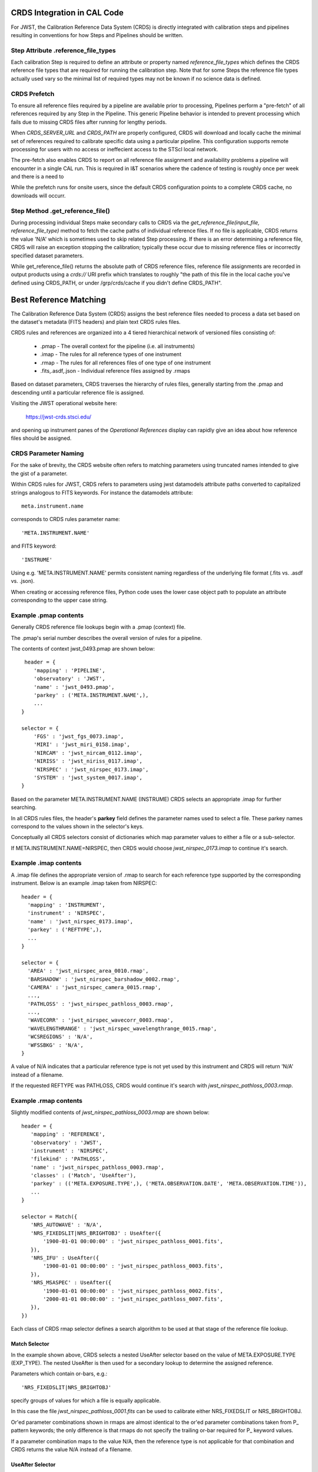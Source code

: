 CRDS Integration in CAL Code
============================

For JWST, the Calibration Reference Data System (CRDS) is directly integrated
with calibration steps and pipelines resulting in conventions for how Steps and
Pipelines should be written.

Step Attribute .reference_file_types
------------------------------------

Each calibration Step is required to define an attribute or property named
*reference_file_types* which defines the CRDS reference file types that are
required for running the calibration step.  Note that for some Steps the
reference file types actually used vary so the minimal list of required types
may not be known if no science data is defined.

CRDS Prefetch
-------------

To ensure all reference files required by a pipeline are available prior to
processing, Pipelines perform a "pre-fetch" of all references required by any
Step in the Pipeline.  This generic Pipeline behavior is intended to prevent
processing which fails due to missing CRDS files after running for lengthy
periods.

When *CRDS_SERVER_URL* and *CRDS_PATH* are properly configured, CRDS will
download and locally cache the minimal set of references required to calibrate
specific data using a particular pipeline.  This configuration supports remote
processing for users with no access or ineffecient access to the STScI local
network.

The pre-fetch also enables CRDS to report on all reference file assignment and
availability problems a pipeline will encounter in a single CAL run.  This is
required in I&T scenarios where the cadence of testing is roughly once per week
and there is a need to

While the prefetch runs for onsite users,  since the default CRDS configuration
points to a complete CRDS cache,  no downloads will occurr.

Step Method .get_reference_file()
---------------------------------

During processing individual Steps make secondary calls to CRDS via the
*get_reference_file(input_file, reference_file_type)* method to fetch the cache
paths of individual reference files.  If no file is applicable, CRDS returns
the value 'N/A' which is sometimes used to skip related Step processing.  If
there is an error determining a reference file, CRDS will raise an exception
stopping the calibration; typically these occur due to missing reference files
or incorrectly specified dataset parameters.

While get_reference_file() returns the absolute path of CRDS reference files,
reference file assignments are recorded in output products using a *crds://*
URI prefix which translates to roughly "the path of this file in the local
cache you've defined using CRDS_PATH,  or under /grp/crds/cache if you didn't
define CRDS_PATH".

Best Reference Matching
=======================

The Calibration Reference Data System (CRDS) assigns the best reference files
needed to process a data set based on the dataset's metadata (FITS headers) and
plain text CRDS rules files.

CRDS rules and references are organized into a 4 tiered hierarchical network of
versioned files consisting of:

  * .pmap  - The overall context for the pipeline (i.e. all instruments)
  * .imap  - The rules for all reference types of one instrument
  * .rmap  - The rules for all references files of one type of one instrument
  * .fits,.asdf,.json - Individual reference files assigned by .rmaps

Based on dataset parameters, CRDS traverses the hierarchy of rules files,
generally starting from the .pmap and descending until a particular reference
file is assigned.

Visiting the JWST operational website here:

   https://jwst-crds.stsci.edu/

and opening up instrument panes of the *Operational References* display can
rapidly give an idea about how reference files should be assigned.

CRDS Parameter Naming
---------------------

For the sake of brevity,  the CRDS website often refers to matching parameters
using truncated names intended to give the gist of a parameter.

Within CRDS rules for JWST, CRDS refers to parameters using jwst datamodels
attribute paths converted to capitalized strings analogous to FITS keywords.
For instance the datamodels attribute::

   meta.instrument.name

corresponds to CRDS rules parameter name::

   'META.INSTRUMENT.NAME'

and FITS keyword::

  'INSTRUME'

Using e.g. 'META.INSTRUMENT.NAME' permits consistent naming regardless of the
underlying file format (.fits vs. .asdf vs. .json).

When creating or accessing reference files, Python code uses the lower case
object path to populate an attribute corresponding to the upper case string.

Example .pmap contents
----------------------

Generally CRDS reference file lookups begin with a .pmap (context) file.

The .pmap's serial number describes the overall version of rules for a pipeline.

The contents of context jwst_0493.pmap are shown below::

  header = {
     'mapping' : 'PIPELINE',
     'observatory' : 'JWST',
     'name' : 'jwst_0493.pmap',
     'parkey' : ('META.INSTRUMENT.NAME',),
     ...
 }

 selector = {
     'FGS' : 'jwst_fgs_0073.imap',
     'MIRI' : 'jwst_miri_0158.imap',
     'NIRCAM' : 'jwst_nircam_0112.imap',
     'NIRISS' : 'jwst_niriss_0117.imap',
     'NIRSPEC' : 'jwst_nirspec_0173.imap',
     'SYSTEM' : 'jwst_system_0017.imap',
 }

Based on the parameter META.INSTRUMENT.NAME (INSTRUME) CRDS selects an
appropriate .imap for further searching.

In all CRDS rules files, the header's **parkey** field defines the parameter
names used to select a file.  These parkey names correspond to the values shown
in the selector's keys.

Conceptually all CRDS selectors consist of dictionaries which map parameter
values to either a file or a sub-selector.

If META.INSTRUMENT.NAME=NIRSPEC, then CRDS would choose *jwst_nirspec_0173.imap*
to continue it's search.

Example .imap contents
----------------------

A .imap file defines the appropriate version of .rmap to search for each
reference type supported by the corresponding instrument.   Below is an
example .imap taken from NIRSPEC::

  header = {
    'mapping' : 'INSTRUMENT',
    'instrument' : 'NIRSPEC',
    'name' : 'jwst_nirspec_0173.imap',
    'parkey' : ('REFTYPE',),
    ...
  }

  selector = {
    'AREA' : 'jwst_nirspec_area_0010.rmap',
    'BARSHADOW' : 'jwst_nirspec_barshadow_0002.rmap',
    'CAMERA' : 'jwst_nirspec_camera_0015.rmap',
    ...,
    'PATHLOSS' : 'jwst_nirspec_pathloss_0003.rmap',
    ...,
    'WAVECORR' : 'jwst_nirspec_wavecorr_0003.rmap',
    'WAVELENGTHRANGE' : 'jwst_nirspec_wavelengthrange_0015.rmap',
    'WCSREGIONS' : 'N/A',
    'WFSSBKG' : 'N/A',
  }

A value of N/A indicates that a particular reference type is not yet used by
this instrument and CRDS will return 'N/A' instead of a filename.

If the requested REFTYPE was PATHLOSS, CRDS would continue it's search with
*jwst_nirspec_pathloss_0003.rmap*.

Example .rmap contents
----------------------

Slightly modified contents of *jwst_nirspec_pathloss_0003.rmap* are shown
below::

 header = {
    'mapping' : 'REFERENCE',
    'observatory' : 'JWST',
    'instrument' : 'NIRSPEC',
    'filekind' : 'PATHLOSS',
    'name' : 'jwst_nirspec_pathloss_0003.rmap',
    'classes' : ('Match', 'UseAfter'),
    'parkey' : (('META.EXPOSURE.TYPE',), ('META.OBSERVATION.DATE', 'META.OBSERVATION.TIME')),
    ...
 }

 selector = Match({
    'NRS_AUTOWAVE' : 'N/A',
    'NRS_FIXEDSLIT|NRS_BRIGHTOBJ' : UseAfter({
        '1900-01-01 00:00:00' : 'jwst_nirspec_pathloss_0001.fits',
    }),
    'NRS_IFU' : UseAfter({
        '1900-01-01 00:00:00' : 'jwst_nirspec_pathloss_0003.fits',
    }),
    'NRS_MSASPEC' : UseAfter({
        '1900-01-01 00:00:00' : 'jwst_nirspec_pathloss_0002.fits',
        '2000-01-01 00:00:00' : 'jwst_nirspec_pathloss_0007.fits',
    }),
 })

Each class of CRDS rmap selector defines a search algorithm to be used at that
stage of the reference file lookup. 

Match Selector
++++++++++++++
 
In the example shown above, CRDS selects a nested UseAfter selector based on
the value of META.EXPOSURE.TYPE (EXP_TYPE).   The nested UseAfter is then
used for a secondary lookup to determine the assigned reference.

Parameters which contain or-bars, e.g.::
  
  'NRS_FIXEDSLIT|NRS_BRIGHTOBJ'

specify groups of values for which a file is equally applicable.

In this case the file *jwst_nirspec_pathloss_0001.fits* can be used to
calibrate either NRS_FIXEDSLIT or NRS_BRIGHTOBJ.

Or'ed parameter combinations shown in rmaps are almost identical to the or'ed
parameter combinations taken from P_ pattern keywords; the only difference is
that rmaps do not specify the trailing or-bar required for P_ keyword values.

If a parameter combination maps to the value N/A,  then the reference type is
not applicable for that combination and CRDS returns the value N/A instead of
a filename.

UseAfter Selector
+++++++++++++++++

The UseAfter sub-selector applies a given reference file only to datasets which
occur at or after the specified date.  For cases where multiple references
occur prior to a dataset, CRDS chooses the most recent reference file as best.

Based on the dataset's values of::

   META.OBSERVATION.DATE (DATE-OBS) 
   META.OBSERVATION.TIME (TIME-OBS)

CRDS will choose the appropriate reference file by comparing them to the
date+time shown in the .rmap.  Conceptually, the date+time shown corresponds to
the value of::

   META.REFERENCE.USEAFTER (USEAFTER)

from each reference file with the USEAFTER's T replaced with a space.

* In the example above, if the dataset defines::

    EXP_TYPE=NRS_MSASPEC
    DATE-OBS=1999-01-01
    TIME-OBS=00:00:00

then CRDS will select *jwst_nirspec_pathloss_0002.fits* as best.

* In the example above, if the dataset defines::

    EXP_TYPE=NRS_MSASPEC
    DATE-OBS=2001-01-01
    TIME-OBS=00:00:00

then CRDS will select *jwst_nirspec_pathloss_0007.fits* as best.

* If the dataset defines e.g.::

    DATE-OBS=1864-01-01

then no reference match exists because the observation date precedes the
USEAFTER of all available reference files.

UseAfter selection is one of the rare cases where CRDS makes an
apples-to-oranges match and the dataset and reference file parameters being
correlated are not identical.  In fact,  not even the count of parameters
(DATE-OBS, TIME-OBS) vs. USEAFTER is identical.

Defining Reference File Applicability
-------------------------------------

Almost all reference files supply metadata which defines how CRDS should add
the file to its corresponding .rmap, i.e. each reference defines the science
data parameters for which it is *initially* applicable.

When creating reference files,  you will need to define a value for every
CRDS matching parameter and/or define a pattern using the P_ version of the
matching parameter.

When CRDS adds a reference file to a .rmap, it uses literal matching between
the value defined in the reference file and the existing values shown in the
.rmap.  This enables CRDS to:

  * add files to existing categories
  * replace files in existing categories
  * create new categories of files.

Because creating new categories is an unusual event which should be carefully
reviewed,  CRDS issues a warning when a reference file defines a new category.

Changing .rmaps to Reassign Reference Files
-------------------------------------------

While reference files generally specify their intended use, sometimes different
desired uses not specified in the reference file appear over time.  In CRDS it
is possible to alter only a .rmap to change the category or dates for which a
reference file applies.

This is a fundamental CRDS feature which enables changes to reference
assignment without forcing the re-delivery of an otherwise serviceable
reference file.  This feature is very commonly used, and the net consequence is
that **.rmap categories and dates do not have to match the contents of
reference files.**

It is better to view CRDS matching as a comparison between dataset parameters
and a .rmap.   Although references do state "initial intent",  reference file
metadata should not be viewed as definitive for how a file is assigned.

More Complex Matching
---------------------

CRDS matching supports more complex situations than shown in the example above.

Although reference files are generally constructed so that their metadata
defines the instrument modes for which they're applicable, conceptually, the
values shown in .rmaps correspond to values in the dataset.  Indeed, it is
possible to change the values shown in the rmap so that they differ from their
corresponding values in the reference file.  This makes it possible to reassign
reference files rather than redelivering them.

Match Parameter Combinations
++++++++++++++++++++++++++++

For matches using combinations of multiple parameters, the Match selector keys
will be shown as tuples, e.g.::

  ('NRS1|NRS2', 'ANY', 'GENERIC', '1', '1', '2048', '2048')

Because this match category matches either DETECTOR=NRS1 or NRS2, this single
rmap entry represents two discrete parameter combinations.  With multiple
pattern values (not shown here), a single match category can match many
different discrete combinations.

The *parkey* tuple from the NIRSPEC SUPERBIAS rmap which supplied the
example match case above looks like::

   (('META.INSTRUMENT.DETECTOR', 'META.EXPOSURE.READPATT',
   'META.SUBARRAY.NAME', 'META.SUBARRAY.XSTART', 'META.SUBARRAY.YSTART',
   'META.SUBARRAY.XSIZE', 'META.SUBARRAY.YSIZE'),
   ('META.OBSERVATION.DATE', 'META.OBSERVATION.TIME'))

The first sub-tuple corresponds to the Match cases,  and the second sub-tuple
corresponds to the nested UseAfters.

Weighted Matching
+++++++++++++++++

It's possible for CRDS to complete it's search without finding a unique match.
To help resolve these situations, the Match algorithm uses a weighting scheme.

Each parameter with an exact match contributes a value of 1 to the weighted
sum.   e.g. 'NRS1' matches 'NRS1|NRS2' exactly once patterns are accounted for.

An rmap value of ANY will match any dataset value and also has a weight of 1.

An rmap value of N/A or GENERIC will match any dataset value but have a weight
of 0, contributing nothing to the strength of the match.

Conceptually, the match with the highest weighting value is used.  It is
possible to create rmaps where ambiguity is not resolved by the weighting
scheme but it works fairly well when used sparingly and isolated to as few
parameters as possible.

Typically the value GENERIC corresponds to a full frame reference file which
can support the calibration of any SUBARRAY by performing a cut-out.

More Information
----------------

More information about CRDS can be found in the CRDS User's Guide maintained
on the CRDS server here:

https://jwst-crds.stsci.edu/static/users_guide/index.html

